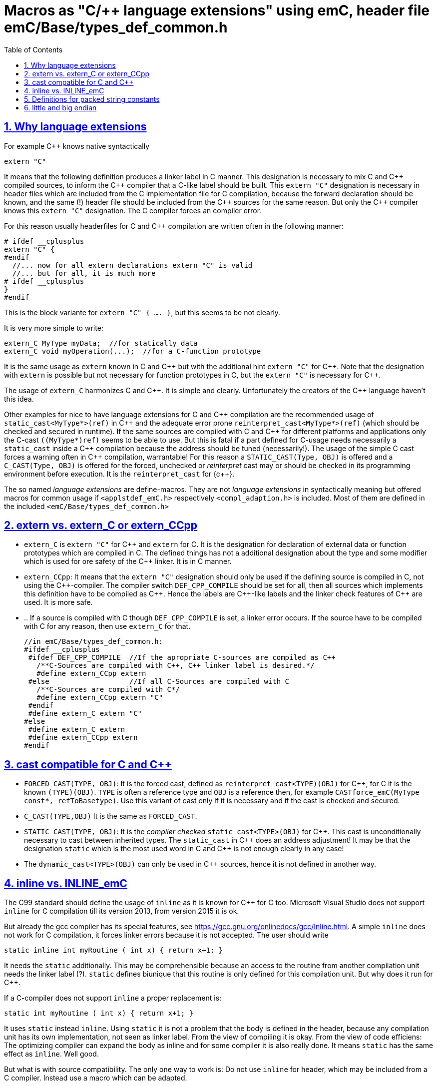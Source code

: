 = Macros as "C/++ language extensions" using emC, header file emC/Base/types_def_common.h
:toc:
:sectnums:
:sectlinks:
:cpp: C++


== Why language extensions

For example {cpp} knows native syntactically 

 extern "C"

It means that the following definition produces a linker label in C manner. 
This designation is necessary to mix C and {cpp} compiled sources, to inform the 
{cpp} compiler that a C-like label should be built. This `extern "C"` designation
is necessary in header files which are included from the C implementation file
for C compilation, because the forward declaration should be known, and the same (!)
header file should be included from the {cpp} sources for the same reason. 
But only the {cpp} compiler knows this `extern "C"` designation. 
The C compiler forces an compiler error.

For this reason usually headerfiles for C and {cpp} compilation are written often 
in the following manner:

 # ifdef __cplusplus
 extern "C" {
 #endif
   //... now for all extern declarations extern "C" is valid
   //... but for all, it is much more
 # ifdef __cplusplus
 }
 #endif
  
This is the block variante for `extern "C" { .... }`, but this seems to be not clearly.

It is very more simple to write:

 extern_C MyType myData;  //for statically data
 extern_C void myOperation(...);  //for a C-function prototype
 
It is the same usage as `extern` known in C and {cpp} but with the additional hint 
`extern "C"` for {cpp}. 
Note that the designation with `extern` is possible but not necessary for function
prototypes in C, but the `extern "C"` is necessary for {cpp}.  

The usage of `extern_C` harmonizes C and {cpp}. It is simple and clearly. 
Unfortunately the creators of the {cpp} language haven't this idea. 

Other examples for nice to have language extensions for C and {cpp} compilation are
the recommended usage of `static_cast<MyType*>(ref)` in {cpp} 
and the adequate error prone `reinterpret_cast<MyType*>(ref)` (which should be checked
and secured in runtime). If the same sources are compiled with C and {cpp} for
different platforms and applications only the C-cast `((MyType*)ref)` seems to be
able to use. But this is fatal if a part defined for C-usage needs necessarily 
a `static_cast` inside a {cpp} compilation because the address should be tuned (necessarily!). 
The usage of the simple C cast forces a warning often in {cpp} compilation, warrantable!
For this reason a `STATIC_CAST(Type, OBJ)` is offered and a `C_CAST(Type, OBJ)` is offered
for the forced, unchecked or _reinterpret_ cast may or should be checked in its 
programming environment before execution. It is the `reinterpret_cast` for {c++}. 

The so named _language extensions_ are define-macros. They are not _language extensions_
in syntactically meaning but offered macros for common usage if `<applstdef_emC.h>`
respectively `<compl_adaption.h>` is included. 
Most of them are defined in the included `<emC/Base/types_def_common.h>`

== extern vs. extern_C or extern_CCpp

* `extern_C` is `extern "C"` for {cpp} and `extern` for C. It is the designation 
for declaration of external data or function prototypes which are compiled in C. 
The defined things has not a additional designation about the type and some modifier
which is used for ore safety of the {cpp} linker. It is in C manner. 

* `extern_CCpp`: It means that the `extern "C"` designation should only be used if 
the defining source is compiled in C, not using the {cpp}-compiler. The compiler switch
`DEF_CPP_COMPILE` should be set for all, then all sources which implements this definition
have to be compiled as {cpp}. Hence the labels are {cpp}-like labels and the
linker check features of {cpp} are used. It is more safe. 
* .. If a source is compiled with C though `DEF_CPP_COMPILE` is set, a linker error occurs. 
If the source have to be compiled with C for any reason, then use `extern_C` for that. 


 //in emC/Base/types_def_common.h:
 #ifdef __cplusplus
  #ifdef DEF_CPP_COMPILE  //If the apropriate C-sources are compiled as C++
    /**C-Sources are compiled with C++, C++ linker label is desired.*/
    #define extern_CCpp extern
  #else                   //If all C-Sources are compiled with C
    /**C-Sources are compiled with C*/
    #define extern_CCpp extern "C"
  #endif
  #define extern_C extern "C"
 #else
  #define extern_C extern
  #define extern_CCpp extern
 #endif




== cast compatible for C and C++

* `FORCED_CAST(TYPE, OBJ)`: It is the forced cast, 
defined as `reinterpret_cast<TYPE)(OBJ)` for {cpp}, for C it is the known `(TYPE)(OBJ)`.  
`TYPE` is often a reference type and `OBJ` is a reference then, 
for example `CASTforce_emC(MyType const*, refToBasetype)`. Use this variant of cast
only if it is necessary and if the cast is checked and secured.

* `C_CAST(TYPE,OBJ)` It is the same as `FORCED_CAST`.

* `STATIC_CAST(TYPE, OBJ)`: It is the _compiler checked_ `static_cast<TYPE>(OBJ)` 
for {cpp}. This cast is unconditionally necessary to cast between inherited types. 
The `static_cast` in {cpp} does an address adjustment! 
It may be that the designation `static` which is the most used word in C and {cpp}
is not enough clearly in any case!

* The `dynamic_cast<TYPE>(OBJ)` can only be used in {cpp} sources, hence it is not defined
in another way. 


== inline vs. INLINE_emC

The C99 standard should define the usage of `inline` as it is known for {cpp} for C too. Microsoft Visual Studio does not support `inline` for C compilation till its version 2013, from version 2015 it is ok. 

But already the gcc compiler has its special features, see link:https://gcc.gnu.org/onlinedocs/gcc/Inline.html[]. A simple `inline` does not work for C compilation, it forces linker errors because it is not accepted. The user should write

 static inline int myRoutine ( int x) { return x+1; }

It needs the `static` additionally. This may be comprehensible because an access to the routine from another compilation unit needs the linker label (?). `static` defines biunique that this routine is only defined for this compilation unit. But why does it run for {cpp}. 

If a C-compiler does not support `inline` a proper replacement is:

 static int myRoutine ( int x) { return x+1; }

It uses `static` instead `inline`. Using `static` it is not a problem that the body is defined in the header, because any compilation unit has its own implementation, not seen as linker label. From the view of compiling it is okay. From the view of code efficiens: The optimizing compiler can expand the body as inline and for some compiler it is also really done. It means `static` has the same effect as `inline`. Well good.

But what is with source compatibility. The only one way to work is: Do not use `inline` for header, which may be included from a C compiler. Instead use a macro which can be adapted.

This macro is `INLINE_emC`. It is defined for the gcc compiler as

 #ifdef __cplusplus
  #define INLINE_emC inline
 #else
  //See https://gcc.gnu.org/onlinedocs/gcc/Inline.html:
  #define INLINE_emC static inline
 #endif

Inline routines should be written in user sources as

 INLINE_emC int myRoutine ( int x) { return x+1; }

== Definitions for packed string constants

If the target need a String (`char const*`) as literal in its memory which is byte-packed, because it should be evaluated from another, byte oriented processor, and the given processor is 16- or 32-bit word oriented, some macros can be used. Working with this macros is not nice, but it is a possibility to store immediately packed string. This macro to build one `uint32` value with 4 character packes is defined in `emC/Base/types_def_common.h` and hence general present. 

An guaranteed packed String can be defined platform independent writing:

 uint32 myPackedString[2] = {CHAR4_emC('i','d','e','n'),CHAR4_emC('t',0,0,0) };

The String is stored in little endian. The maybe transferred data can be read only by a 8-bit-machine (PC) with casting the memory-position (of this received data) with `char const*`:




== little and big endian

Usual special endian values for communication are stored as normal int, float, int32_t values,
but there content are swapped by the known functions htons etc. (winsock.h, Posix).
What is faulty: The designated data type is faulty. A normal access to this int, float
etc. value is faulty, but it cannot be detected by the compiler. What is faulty too:
If the conversion routine is used twice by accident, the compiler cannot detect it. 

The better way is a special data type:

 //in emC/OSAL/os_endian.h
  /**All big-endian-types are define as struct, don't access it immediately. */
  typedef struct int64BigEndian_t { int32_t hiBigEndian__; int32_t loBigEndian__; }
    GNU_PACKED int64BigEndian;
  typedef struct uint64BigEndian_t { uint32 hiBigEndian__; uint32_t loBigEndian__; }
    GNU_PACKED uint64BigEndian;
  typedef struct int32BigEndian_t { int32_t loBigEndian__; } int32BigEndian;
  typedef struct uint32BigEndian_t { uint32_t loBigEndian__; } uint32BigEndian;
  typedef struct int16BigEndian_t { int16_t loBigEndian__; } int16BigEndian;
  typedef struct floatBigEndian_t { int32_t floatBigEndian__; } floatBigEndian;
  typedef struct doubleBigEndian_t { int32_t hiBigEndian__; int32_t loBigEndian__; }
    GNU_PACKED  doubleBigEndian;
  typedef struct ptrBigEndian_t { void* ptrBigEndian__; }  ptrBigEndian;

The access to this struct content are done only with special conversion routines
which does not need more calculation time then the standard `hton` etc. But they are
more save, the compiler checks all:

Note: The `GNU_PACKED` is a maybe empty macro for the keyword for the alignment control
for packing the data, which is compiler specific.

 //in emC/OSAL/os_endian.h
 #if defined(OSAL_LITTLEENDIAN) || defined(OSAL_MEMWORDBOUND)
  /**Use methods, because only 1 access to the memory should be done. */
  int64_t getInt64BigEndian ( int64BigEndian const* addr);
  // etc.  

* `OSAL_BIGENDIAN`: It is defined in the `<compl_adaption.h>` specific for the plattform.
It means that the platform is native big endian. Hence the simple replacement is used.

* `OSAL_LITTLEENDIAN`: It is defined in the `<compl_adaption.h>` specific for the plattform.
It means that the platform is native little endian. 
Hence all big endian types are typedef which can only be accessed via dedicated 

The implementation of this routines regard the memory organization 
(may be 16- oder 32-bit per address step) too.
